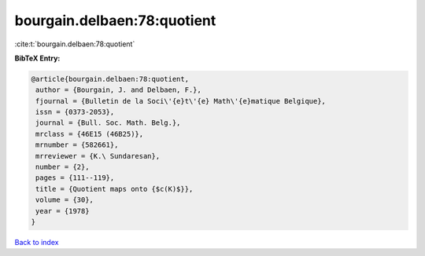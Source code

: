 bourgain.delbaen:78:quotient
============================

:cite:t:`bourgain.delbaen:78:quotient`

**BibTeX Entry:**

.. code-block:: bibtex

   @article{bourgain.delbaen:78:quotient,
    author = {Bourgain, J. and Delbaen, F.},
    fjournal = {Bulletin de la Soci\'{e}t\'{e} Math\'{e}matique Belgique},
    issn = {0373-2053},
    journal = {Bull. Soc. Math. Belg.},
    mrclass = {46E15 (46B25)},
    mrnumber = {582661},
    mrreviewer = {K.\ Sundaresan},
    number = {2},
    pages = {111--119},
    title = {Quotient maps onto {$c(K)$}},
    volume = {30},
    year = {1978}
   }

`Back to index <../By-Cite-Keys.html>`_
